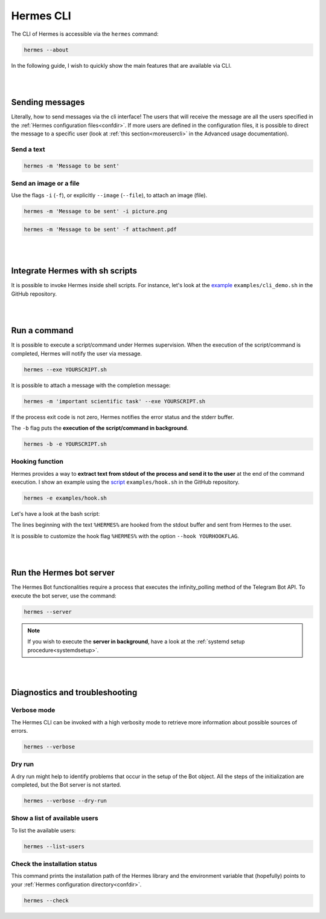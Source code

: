 Hermes CLI
##########

The CLI of Hermes is accessible via the ``hermes`` command:

.. code-block:: bash

    hermes --about

In the following guide, I wish to quickly show the main features that are available via CLI.

|
|

Sending messages
================

Literally, how to send messages via the cli interface! The users that will receive the message are all the users specified in the :ref:`Hermes configuration files<confdir>`.
If more users are defined in the configuration files, it is possible to direct the message to a specific user (look at :ref:`this section<moreusercli>` in the Advanced usage documentation).

Send a text
-----------

.. code-block:: bash

    hermes -m 'Message to be sent'

Send an image or a file
-----------------------

Use the flags ``-i`` (``-f``), or explicitly ``--image`` (``--file``), to attach an image (file).

.. code-block:: bash

    hermes -m 'Message to be sent' -i picture.png

.. code-block:: bash

    hermes -m 'Message to be sent' -f attachment.pdf

|
|

Integrate Hermes with sh scripts
================================

It is possible to invoke Hermes inside shell scripts. For instance, let's look at the `example <https://github.com/baronefr/hermes/blob/main/examples/cli_demo.sh>`_ ``examples/cli_demo.sh`` in the GitHub repository.

.. code-block:: bash
    :emphasize-lines: 3,7

    #!/bin/bash

    hermes -m 'spawning my shell script'

    ...

    hermes -m 'the script execution is completed'

|
|

Run a command
=============

It is possible to execute a script/command under Hermes supervision. When the execution of the script/command is completed, Hermes will notify the user via message.

.. code-block:: bash

    hermes --exe YOURSCRIPT.sh 

It is possible to attach a message with the completion message: 

.. code-block:: bash
    
    hermes -m 'important scientific task' --exe YOURSCRIPT.sh 

If the process exit code is not zero, Hermes notifies the error status and the stderr buffer.

The ``-b`` flag puts the **execution of the script/command in background**.

.. code-block:: bash

    hermes -b -e YOURSCRIPT.sh 


Hooking function
----------------

Hermes provides a way to **extract text from stdout of the process and send it to the user** at the end of the command execution. I show an example using the `script <https://github.com/baronefr/hermes/blob/main/examples/hook.sh>`_ ``examples/hook.sh`` in the GitHub repository.

.. code-block:: bash

    hermes -e examples/hook.sh

Let's have a look at the bash script:

.. code-block:: bash
    :emphasize-lines: 2,4

    ...
    echo "%HERMES% Hooked text number one"
    echo "this text is not hooked"
    echo "%HERMES% Hooked text number two"
    ...

The lines beginning with the text ``%HERMES%`` are hooked from the stdout buffer and sent from Hermes to the user.

.. image:: ../img/hookmsg.png
    :width: 200

It is possible to customize the hook flag ``%HERMES%`` with the option ``--hook YOURHOOKFLAG``.

|
|

Run the Hermes bot server
=========================

The Hermes Bot functionalities require a process that executes the infinity_polling method of the Telegram Bot API. To execute the bot server, use the command:

.. code-block:: bash

    hermes --server

.. note::
    If you wish to execute the **server in background**, have a look at the :ref:`systemd setup procedure<systemdsetup>`.

|
|

Diagnostics and troubleshooting
===============================


Verbose mode
------------

The Hermes CLI can be invoked with a high verbosity mode to retrieve more information about possible sources of errors.

.. code-block:: bash

    hermes --verbose

Dry run
-------

A dry run might help to identify problems that occur in the setup of the Bot object. All the steps of the initialization are completed, but the Bot server is not started.

.. code-block:: bash

    hermes --verbose --dry-run

Show a list of available users
------------------------------

To list the available users:

.. code-block:: bash

    hermes --list-users


Check the installation status
-----------------------------

This command prints the installation path of the Hermes library and the environment variable that (hopefully) points to your :ref:`Hermes configuration directory<confdir>`.

.. code-block:: bash

    hermes --check